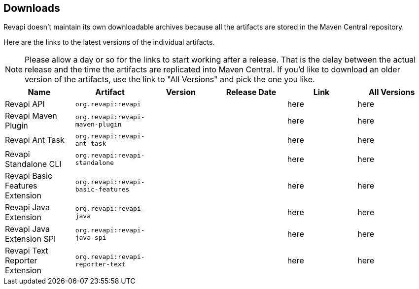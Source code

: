 == Downloads

Revapi doesn't maintain its own downloadable archives because all the artifacts are stored in the Maven Central
repository.

Here are the links to the latest versions of the individual artifacts.

NOTE: Please allow a day or so for the links to start working after a release. That is the delay between the actual
release and the time the artifacts are replicated into Maven Central. If you'd like to download an older version of the
artifacts, use the link to "All Versions" and pick the one you like.

|===
|Name|Artifact|Version|Release Date|Link|All Versions

|Revapi API
|`org.revapi:revapi`
|+++<div id="version-org.revapi-revapi"></div>+++
|+++<div id="release-date-org.revapi-revapi"></div>+++
|+++<a id="link-org.revapi-revapi">here</a>+++
|+++<a id="all-link-org.revapi-revapi">here</a>+++

|Revapi Maven Plugin
|`org.revapi:revapi-maven-plugin`
|+++<div id="version-org.revapi-revapi-maven-plugin"></div>+++
|+++<div id="release-date-org.revapi-revapi-maven-plugin"></div>+++
|+++<a id="link-org.revapi-revapi-maven-plugin">here</a>+++
|+++<a id="all-link-org.revapi-revapi-maven-plugin">here</a>+++

|Revapi Ant Task
|`org.revapi:revapi-ant-task`
|+++<div id="version-org.revapi-revapi-ant-task"></div>+++
|+++<div id="release-date-org.revapi-revapi-ant-task"></div>+++
|+++<a id="link-org.revapi-revapi-ant-task">here</a>+++
|+++<a id="all-link-org.revapi-revapi-ant-task">here</a>+++

|Revapi Standalone CLI
|`org.revapi:revapi-standalone`
|+++<div id="version-org.revapi-revapi-standalone"></div>+++
|+++<div id="release-date-org.revapi-revapi-standalone"></div>+++
|+++<a id="link-org.revapi-revapi-standalone">here</a>+++
|+++<a id="all-link-org.revapi-revapi-standalone">here</a>+++

|Revapi Basic Features Extension
|`org.revapi:revapi-basic-features`
|+++<div id="version-org.revapi-revapi-basic-features"></div>+++
|+++<div id="release-date-org.revapi-revapi-basic-features"></div>+++
|+++<a id="link-org.revapi-revapi-basic-features">here</a>+++
|+++<a id="all-link-org.revapi-revapi-basic-features">here</a>+++

|Revapi Java Extension
|`org.revapi:revapi-java`
|+++<div id="version-org.revapi-revapi-java"></div>+++
|+++<div id="release-date-org.revapi-revapi-java"></div>+++
|+++<a id="link-org.revapi-revapi-java">here</a>+++
|+++<a id="all-link-org.revapi-revapi-java">here</a>+++

|Revapi Java Extension SPI
|`org.revapi:revapi-java-spi`
|+++<div id="version-org.revapi-revapi-java-spi"></div>+++
|+++<div id="release-date-org.revapi-revapi-java-spi"></div>+++
|+++<a id="link-org.revapi-revapi-java-spi">here</a>+++
|+++<a id="all-link-org.revapi-revapi-java-spi">here</a>+++

|Revapi Text Reporter Extension
|`org.revapi:revapi-reporter-text`
|+++<div id="version-org.revapi-revapi-reporter-text"></div>+++
|+++<div id="release-date-org.revapi-revapi-reporter-text"></div>+++
|+++<a id="link-org.revapi-revapi-reporter-text">here</a>+++
|+++<a id="all-link-org.revapi-revapi-reporter-text">here</a>+++

|===

[pass]
++++
  <script type="text/javascript">
window.addEventListener("load", function() {
    function fillIn(groupId, artifactId, downloadableType) {
        var url = "modules/" + artifactId + "/index.html"
        $.ajax(url, {
          "cache": false,
          "dataType": "html"
        }).done(function(data) {
            var doc = $("<div/>").append(data);

            var v = doc.find(".projectVersion").text().substring("Version: ".length)
            var date = doc.find(".publishDate").text().substring("Last Published: ".length)

            var dg = groupId.replace(/\./g, "")
            var da = artifactId.replace(/\./g, "")

            document.getElementById("version-" + dg + "-" + da).textContent = v;
            document.getElementById("release-date-" + dg + "-" + da).textContent = date;

            var gp = groupId.replace(/\./g, "/")
            var ap = artifactId.replace(/\./g, "/")

            var link = document.getElementById("link-" + dg + "-" + da);
            link.href =
                "http://search.maven.org/remotecontent?filepath=" + gp + "/" + ap + "/" +
                v + "/" + artifactId + "-" + v + downloadableType;

            var allLink = document.getElementById("all-link-" + dg + "-" + da);
            allLink.href = "http://search.maven.org/#search|gav|1|g%3A%22" + groupId + "%22%20AND%20a%3A%22"
             + artifactId + "%22"
        }).fail(function (data, status) {
            console.log("URL failed with status " + status + ": " + url)
        })
    }

    fillIn("org.revapi", "revapi", ".jar")
    fillIn("org.revapi", "revapi-ant-task", ".jar")
    fillIn("org.revapi", "revapi-basic-features", ".jar")
    fillIn("org.revapi", "revapi-java", ".jar")
    fillIn("org.revapi", "revapi-java-spi", ".jar")
    fillIn("org.revapi", "revapi-maven-plugin", ".jar")
    fillIn("org.revapi", "revapi-reporter-text", ".jar")
    fillIn("org.revapi", "revapi-standalone", "-standalone.zip")
})
</script>
++++
